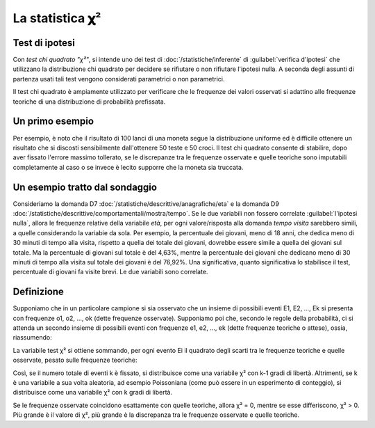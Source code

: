 La statistica 𝛘²
================

Test di ipotesi
~~~~~~~~~~~~~~~

Con *test chi quadrato "χ²"*, si intende uno dei test di :doc:`/statistiche/inferente`
di :guilabel:`verifica d'ipotesi` che utilizzano la distribuzione chi quadrato per decidere se rifiutare 
o non rifiutare l'ipotesi nulla. A seconda degli assunti di partenza usati 
tali test vengono considerati parametrici o non parametrici.

Il test chi quadrato è ampiamente utilizzato per verificare che le frequenze dei valori 
osservati si adattino alle frequenze teoriche di una distribuzione di probabilità prefissata. 

Un primo esempio
~~~~~~~~~~~~~~~~

Per esempio, è noto che il risultato di 100 lanci di una moneta segue la distribuzione
uniforme ed è difficile ottenere un risultato che si discosti sensibilmente dall'ottenere 
50 teste e 50 croci. 
Il test chi quadrato consente di stabilire, dopo aver fissato l'errore massimo tollerato, 
se le discrepanze tra le frequenze osservate e quelle teoriche sono imputabili completamente 
al caso o se invece è lecito supporre che la moneta sia truccata.

Un esempio tratto dal sondaggio
~~~~~~~~~~~~~~~~~~~~~~~~~~~~~~~

Consideriamo la domanda D7 :doc:`/statistiche/descrittive/anagrafiche/eta` e la domanda D9
:doc:`/statistiche/descrittive/comportamentali/mostra/tempo`.
Se le due variabili non fossero correlate :guilabel:`l'ipotesi nulla`, allora le frequenze relative
della variabile *età*, per ogni valore/risposta alla domanda *tempo visita*
sarebbero simili, a quelle considerando la variabie da sola. Per esempio, la percentuale dei giovani, meno di 18 anni, che 
dedica meno di 30 minuti di tempo alla visita, rispetto a quella dei totale dei giovani, dovrebbe essere simile a quella dei giovani sul totale.
Ma la percentuale di giovani sul totale è del 4,63%, mentre la percentuale dei giovani che dedicano meno di 30 minuti di tempo alla visita
sul totale dei giovani è del 76,92%. Una significativa, quanto significativa lo stabilisce il test, percentuale di giovani fa visite brevi.
Le due variabili sono correlate.

Definizione
~~~~~~~~~~~

Supponiamo che in un particolare campione si sia osservato che un insieme 
di possibili eventi E1, E2, …, Ek si presenta con frequenze o1, o2, …, ok (dette frequenze osservate). 
Supponiamo poi che, secondo le regole della probabilità, ci si attenda un secondo insieme di possibili
eventi con frequenze e1, e2, …, ek (dette frequenze teoriche o attese), ossia, riassumendo:

.. image:: chi_square_1.png
  :width: 150


La variabile test χ² si ottiene sommando, per ogni evento Ei il quadrato degli scarti 
tra le frequenze teoriche e quelle osservate, pesato sulle frequenze teoriche:

.. image:: chi_square_2.png
  :width: 100

Così, se il numero totale di eventi k è fissato, si distribuisce come una variabile χ² 
con k-1 gradi di libertà. Altrimenti, se k è una variabile a sua volta aleatoria, ad esempio Poissoniana
(come può essere in un esperimento di conteggio), si distribuisce come una variabile χ² 
con k gradi di libertà.

Se le frequenze osservate coincidono esattamente con quelle teoriche, allora χ² = 0, 
mentre se esse differiscono, χ² > 0. Più grande è il valore di χ², più grande è la discrepanza 
tra le frequenze osservate e quelle teoriche.

